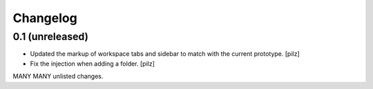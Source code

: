 Changelog
=========

0.1 (unreleased)
----------------

- Updated the markup of workspace tabs and sidebar to match with the current 
  prototype. [pilz]
- Fix the injection when adding a folder. 
  [pilz]

MANY MANY unlisted changes.
